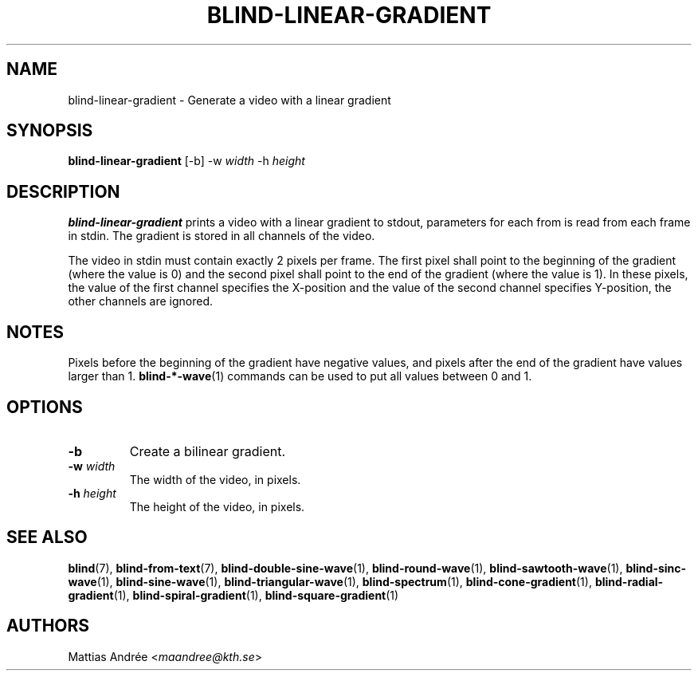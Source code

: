 .TH BLIND-LINEAR-GRADIENT 1 blind
.SH NAME
blind-linear-gradient - Generate a video with a linear gradient
.SH SYNOPSIS
.B blind-linear-gradient
[-b]
-w
.I width
-h
.I height
.SH DESCRIPTION
.B blind-linear-gradient
prints a video with a linear gradient to stdout,
parameters for each from is read from each frame
in stdin. The gradient is stored in all channels
of the video.
.P
The video in stdin must contain exactly 2 pixels
per frame. The first pixel shall point to the
beginning of the gradient (where the value is 0)
and the second pixel shall point to the end of
the gradient (where the value is 1). In these
pixels, the value of the first channel specifies
the X-position and the value of the second
channel specifies Y-position, the other channels
are ignored.
.SH NOTES
Pixels before the beginning of the gradient have
negative values, and pixels after the end of the
gradient have values larger than 1.
.BR blind-*-wave (1)
commands can be used to put all values between
0 and 1.
.SH OPTIONS
.TP
.B -b
Create a bilinear gradient.
.TP
.BR -w " "\fIwidth\fP
The width of the video, in pixels.
.TP
.BR -h " "\fIheight\fP
The height of the video, in pixels.
.SH SEE ALSO
.BR blind (7),
.BR blind-from-text (7),
.BR blind-double-sine-wave (1),
.BR blind-round-wave (1),
.BR blind-sawtooth-wave (1),
.BR blind-sinc-wave (1),
.BR blind-sine-wave (1),
.BR blind-triangular-wave (1),
.BR blind-spectrum (1),
.BR blind-cone-gradient (1),
.BR blind-radial-gradient (1),
.BR blind-spiral-gradient (1),
.BR blind-square-gradient (1)
.SH AUTHORS
Mattias Andrée
.RI < maandree@kth.se >
